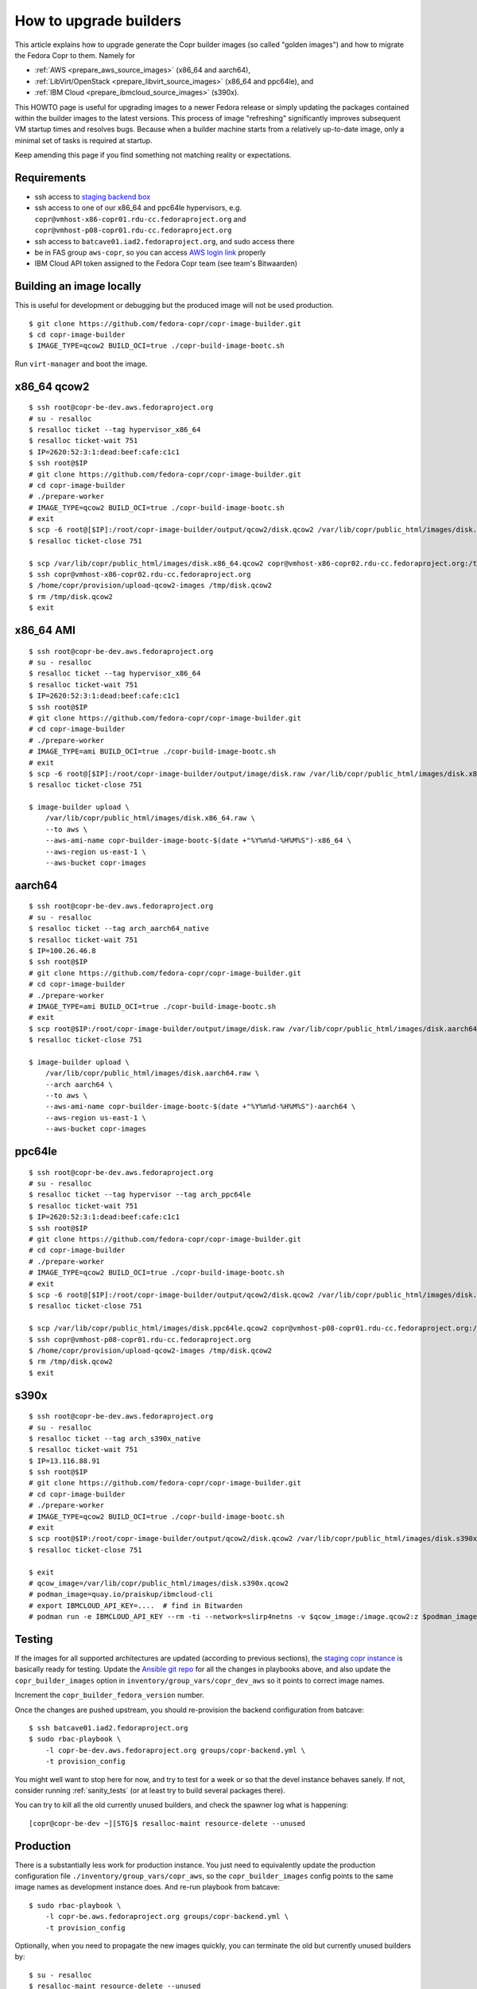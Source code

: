 .. _how_to_upgrade_builders:

How to upgrade builders
=======================

This article explains how to upgrade generate the Copr builder images (so called
"golden images") and how to migrate the Fedora Copr to them.  Namely for

- :ref:`AWS <prepare_aws_source_images>` (x86_64 and aarch64),
- :ref:`LibVirt/OpenStack <prepare_libvirt_source_images>` (x86_64 and ppc64le), and
- :ref:`IBM Cloud <prepare_ibmcloud_source_images>` (s390x).

This HOWTO page is useful for upgrading images to a newer Fedora release or
simply updating the packages contained within the builder images to the latest
versions.  This process of image "refreshing" significantly improves subsequent
VM startup times and resolves bugs.  Because when a builder machine starts from
a relatively up-to-date image, only a minimal set of tasks is required at
startup.

Keep amending this page if you find something not matching reality or
expectations.

Requirements
------------

* ssh access to `staging backend box`_
* ssh access to one of our x86_64 and ppc64le hypervisors, e.g.
  ``copr@vmhost-x86-copr01.rdu-cc.fedoraproject.org`` and
  ``copr@vmhost-p08-copr01.rdu-cc.fedoraproject.org``
* ssh access to ``batcave01.iad2.fedoraproject.org``, and sudo access there
* be in FAS group ``aws-copr``, so you can access `AWS login link`_ properly
* IBM Cloud API token assigned to the Fedora Copr team (see team's Bitwaarden)



Building an image locally
-------------------------

This is useful for development or debugging but the produced image will not be
used production.

::

   $ git clone https://github.com/fedora-copr/copr-image-builder.git
   $ cd copr-image-builder
   $ IMAGE_TYPE=qcow2 BUILD_OCI=true ./copr-build-image-bootc.sh

Run ``virt-manager`` and boot the image.


.. _prepare_libvirt_source_images:

x86_64 qcow2
------------

::

   $ ssh root@copr-be-dev.aws.fedoraproject.org
   # su - resalloc
   $ resalloc ticket --tag hypervisor_x86_64
   $ resalloc ticket-wait 751
   $ IP=2620:52:3:1:dead:beef:cafe:c1c1
   $ ssh root@$IP
   # git clone https://github.com/fedora-copr/copr-image-builder.git
   # cd copr-image-builder
   # ./prepare-worker
   # IMAGE_TYPE=qcow2 BUILD_OCI=true ./copr-build-image-bootc.sh
   # exit
   $ scp -6 root@[$IP]:/root/copr-image-builder/output/qcow2/disk.qcow2 /var/lib/copr/public_html/images/disk.x86_64.qcow2
   $ resalloc ticket-close 751

   $ scp /var/lib/copr/public_html/images/disk.x86_64.qcow2 copr@vmhost-x86-copr02.rdu-cc.fedoraproject.org:/tmp/disk.qcow2
   $ ssh copr@vmhost-x86-copr02.rdu-cc.fedoraproject.org
   $ /home/copr/provision/upload-qcow2-images /tmp/disk.qcow2
   $ rm /tmp/disk.qcow2
   $ exit


.. _prepare_aws_source_images:

x86_64 AMI
----------

::

   $ ssh root@copr-be-dev.aws.fedoraproject.org
   # su - resalloc
   $ resalloc ticket --tag hypervisor_x86_64
   $ resalloc ticket-wait 751
   $ IP=2620:52:3:1:dead:beef:cafe:c1c1
   $ ssh root@$IP
   # git clone https://github.com/fedora-copr/copr-image-builder.git
   # cd copr-image-builder
   # ./prepare-worker
   # IMAGE_TYPE=ami BUILD_OCI=true ./copr-build-image-bootc.sh
   # exit
   $ scp -6 root@[$IP]:/root/copr-image-builder/output/image/disk.raw /var/lib/copr/public_html/images/disk.x86_64.raw
   $ resalloc ticket-close 751

   $ image-builder upload \
       /var/lib/copr/public_html/images/disk.x86_64.raw \
       --to aws \
       --aws-ami-name copr-builder-image-bootc-$(date +"%Y%m%d-%H%M%S")-x86_64 \
       --aws-region us-east-1 \
       --aws-bucket copr-images


aarch64
-------

::

   $ ssh root@copr-be-dev.aws.fedoraproject.org
   # su - resalloc
   $ resalloc ticket --tag arch_aarch64_native
   $ resalloc ticket-wait 751
   $ IP=100.26.46.8
   $ ssh root@$IP
   # git clone https://github.com/fedora-copr/copr-image-builder.git
   # cd copr-image-builder
   # ./prepare-worker
   # IMAGE_TYPE=ami BUILD_OCI=true ./copr-build-image-bootc.sh
   # exit
   $ scp root@$IP:/root/copr-image-builder/output/image/disk.raw /var/lib/copr/public_html/images/disk.aarch64.raw
   $ resalloc ticket-close 751

   $ image-builder upload \
       /var/lib/copr/public_html/images/disk.aarch64.raw \
       --arch aarch64 \
       --to aws \
       --aws-ami-name copr-builder-image-bootc-$(date +"%Y%m%d-%H%M%S")-aarch64 \
       --aws-region us-east-1 \
       --aws-bucket copr-images


ppc64le
-------

::

   $ ssh root@copr-be-dev.aws.fedoraproject.org
   # su - resalloc
   $ resalloc ticket --tag hypervisor --tag arch_ppc64le
   $ resalloc ticket-wait 751
   $ IP=2620:52:3:1:dead:beef:cafe:c1c1
   $ ssh root@$IP
   # git clone https://github.com/fedora-copr/copr-image-builder.git
   # cd copr-image-builder
   # ./prepare-worker
   # IMAGE_TYPE=qcow2 BUILD_OCI=true ./copr-build-image-bootc.sh
   # exit
   $ scp -6 root@[$IP]:/root/copr-image-builder/output/qcow2/disk.qcow2 /var/lib/copr/public_html/images/disk.ppc64le.qcow2
   $ resalloc ticket-close 751

   $ scp /var/lib/copr/public_html/images/disk.ppc64le.qcow2 copr@vmhost-p08-copr01.rdu-cc.fedoraproject.org:/tmp/disk.qcow2
   $ ssh copr@vmhost-p08-copr01.rdu-cc.fedoraproject.org
   $ /home/copr/provision/upload-qcow2-images /tmp/disk.qcow2
   $ rm /tmp/disk.qcow2
   $ exit


.. _prepare_ibmcloud_source_images:

s390x
-----

::

   $ ssh root@copr-be-dev.aws.fedoraproject.org
   # su - resalloc
   $ resalloc ticket --tag arch_s390x_native
   $ resalloc ticket-wait 751
   $ IP=13.116.88.91
   $ ssh root@$IP
   # git clone https://github.com/fedora-copr/copr-image-builder.git
   # cd copr-image-builder
   # ./prepare-worker
   # IMAGE_TYPE=qcow2 BUILD_OCI=true ./copr-build-image-bootc.sh
   # exit
   $ scp root@$IP:/root/copr-image-builder/output/qcow2/disk.qcow2 /var/lib/copr/public_html/images/disk.s390x.qcow2
   $ resalloc ticket-close 751

   $ exit
   # qcow_image=/var/lib/copr/public_html/images/disk.s390x.qcow2
   # podman_image=quay.io/praiskup/ibmcloud-cli
   # export IBMCLOUD_API_KEY=....  # find in Bitwarden
   # podman run -e IBMCLOUD_API_KEY --rm -ti --network=slirp4netns -v $qcow_image:/image.qcow2:z $podman_image upload-image



.. _testing:

Testing
-------

If the images for all supported architectures are updated (according to previous
sections), the `staging copr instance`_ is basically ready for testing.  Update
the `Ansible git repo`_ for all the changes in playbooks above, and also update
the ``copr_builder_images`` option in ``inventory/group_vars/copr_dev_aws`` so
it points to correct image names.

Increment the ``copr_builder_fedora_version`` number.

Once the changes are pushed upstream, you should re-provision the backend
configuration from batcave::

    $ ssh batcave01.iad2.fedoraproject.org
    $ sudo rbac-playbook \
        -l copr-be-dev.aws.fedoraproject.org groups/copr-backend.yml \
        -t provision_config

You might well want to stop here for now, and try to test for a week or so that
the devel instance behaves sanely.  If not, consider running
:ref:`sanity_tests` (or at least try to build several packages there).

You can try to kill all the old currently unused builders, and check the spawner
log what is happening::

    [copr@copr-be-dev ~][STG]$ resalloc-maint resource-delete --unused


Production
----------

There is a substantially less work for production instance. You just need to
equivalently update the production configuration file
``./inventory/group_vars/copr_aws``, so the ``copr_builder_images`` config
points to the same image names as development instance does.  And re-run
playbook from batcave::

    $ sudo rbac-playbook \
        -l copr-be.aws.fedoraproject.org groups/copr-backend.yml \
        -t provision_config

Optionally, when you need to propagate the new images quickly, you can terminate
the old but currently unused builders by::

    $ su - resalloc
    $ resalloc-maint resource-delete --unused

Cleanup
-------

When everything is up and running the new version, do not forget to delete the
old AMIs and associated snapshots from AWS.

.. _`staging backend box`: https://copr-be-dev.cloud.fedoraproject.org
.. _`Fedora Cloud page`: https://fedoraproject.org/cloud/download
.. _`Alternate Architectures page`:  https://alt.fedoraproject.org/alt
.. _`Koji compose directory listing`: https://kojipkgs.fedoraproject.org/compose/cloud/
.. _`Ansible git repo`: https://infrastructure.fedoraproject.org/cgit/ansible.git/
.. _`staging copr instance`: https://copr.stg.fedoraproject.org
.. _`AWS login link`: https://id.fedoraproject.org/saml2/SSO/Redirect?SPIdentifier=urn:amazon:webservices&RelayState=https://console.aws.amazon.com
.. _`ibmcloud tool is not FLOSS`: https://github.com/IBM-Cloud/ibm-cloud-cli-release/issues/162
.. _`container image for uploading`: https://github.com/praiskup/ibmcloud-cli-fedora-container
.. _`Z Architecture`: https://www.ibm.com/it-infrastructure/z
.. _`OSU Open Source Lab`: https://osuosl.org/
